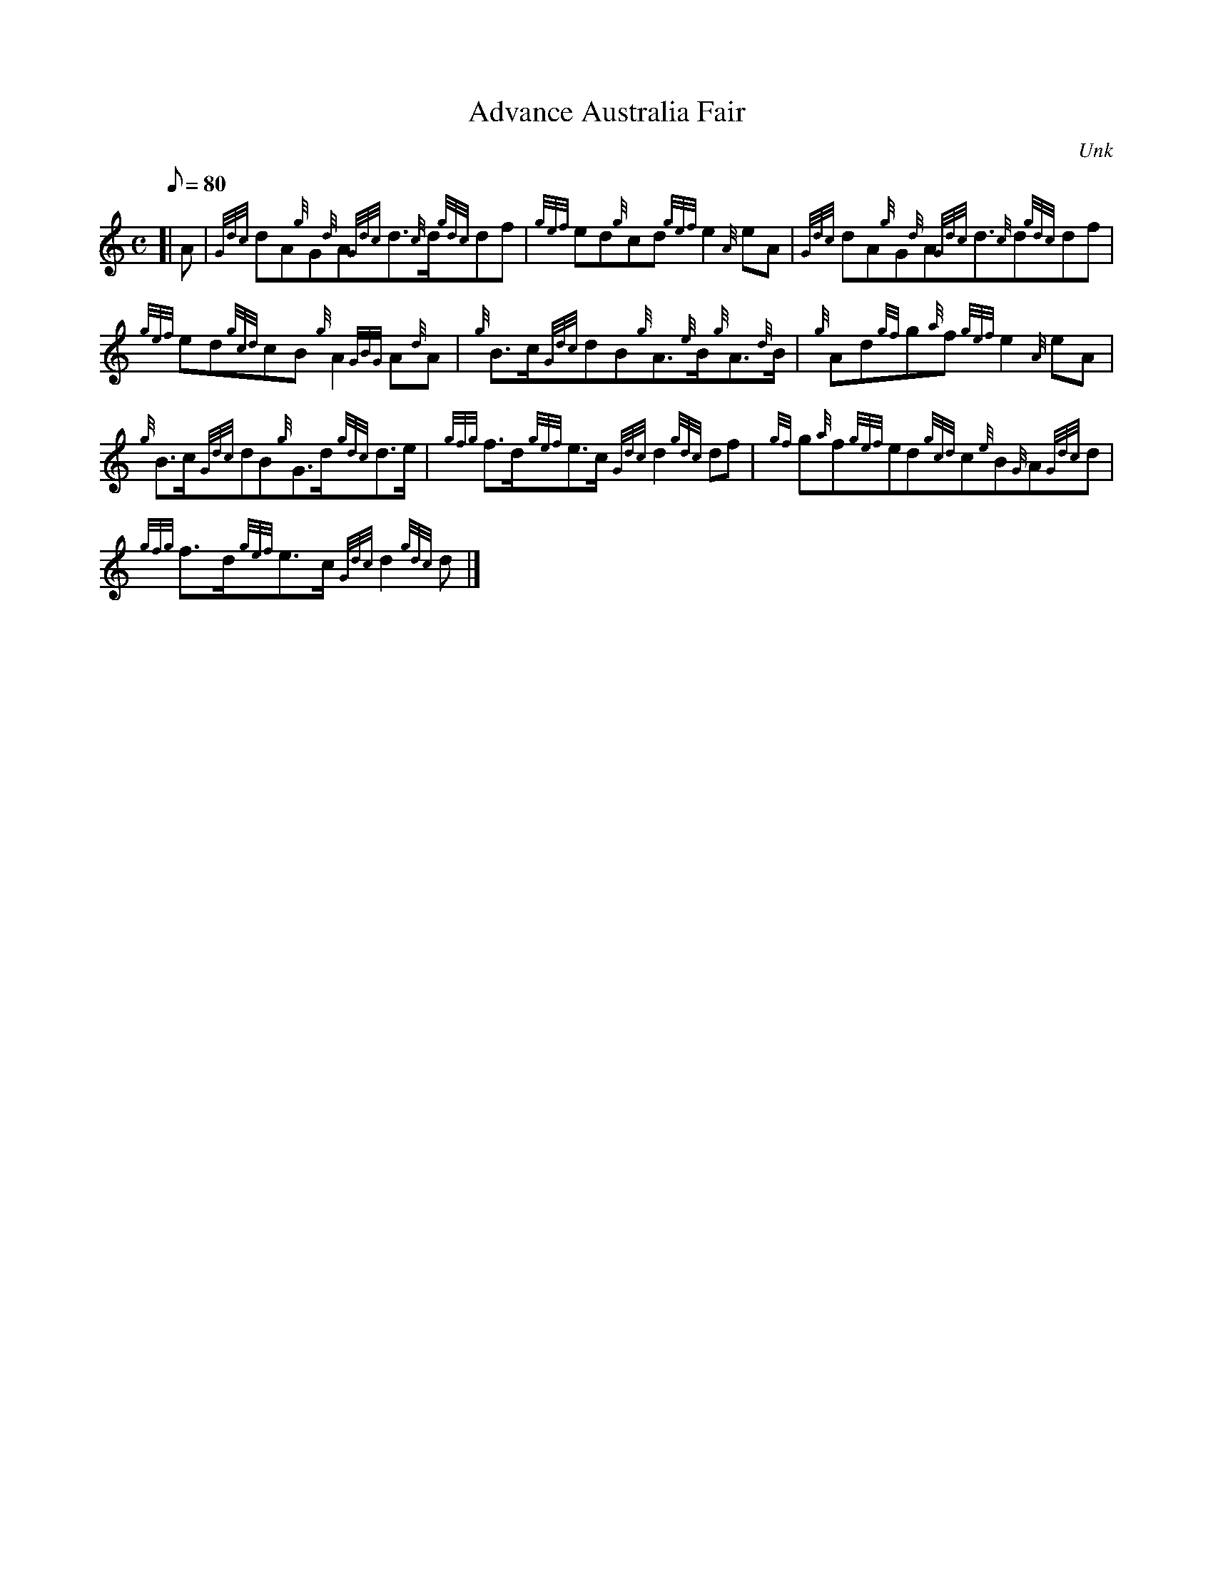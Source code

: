 X: 1
T:Advance Australia Fair
M:C
L:1/8
Q:80
C:Unk
S:Slow March
K:HP
[| A|
{Gdc}dA{g}G{d}A{Gdc}d3/2{c}d/2{gdc}df|
{gef}ed{g}cd{gef}e2{A}eA|
{Gdc}dA{g}G{d}A{Gdc}d3/2{c}d{gdc}df|  !
{gef}ed{gcd}cB{g}A2{GBG}A{d}A|
{g}B3/2c/2{Gdc}dB{g}A3/2{e}B/2{g}A3/2{d}B/2|
{g}Ad{gf}g{a}f{gef}e2{A}eA|  !
{g}B3/2c/2{Gdc}dB{g}G3/2d/2{gdc}d3/2e/2|
{gfg}f3/2d/2{gef}e3/2c/2{Gdc}d2{gdc}df|
{gf}g{a}f{gef}ed{gcd}c{e}B{G}A{Gdc}d|  !
{gfg}f3/2d/2{gef}e3/2c/2{Gdc}d2{gdc}d|]

